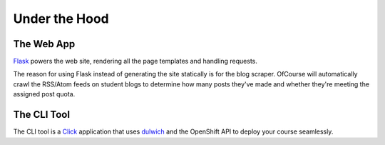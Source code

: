 .. A tour of the ofcourse internals

Under the Hood
==============

The Web App
-----------

`Flask`_ powers the web site, rendering all the page templates and handling
requests.

The reason for using Flask instead of generating the site statically is for the
blog scraper. OfCourse will automatically crawl the RSS/Atom feeds on student
blogs to determine how many posts they've made and whether they're meeting the
assigned post quota.

.. _Flask: http://flask.pocoo.org/

The CLI Tool
------------

The CLI tool is a `Click`_ application that uses `dulwich`_ and the OpenShift
API to deploy your course seamlessly.

.. _Click: http://click.pocoo.org/
.. _dulwich: https://www.samba.org/~jelmer/dulwich/
